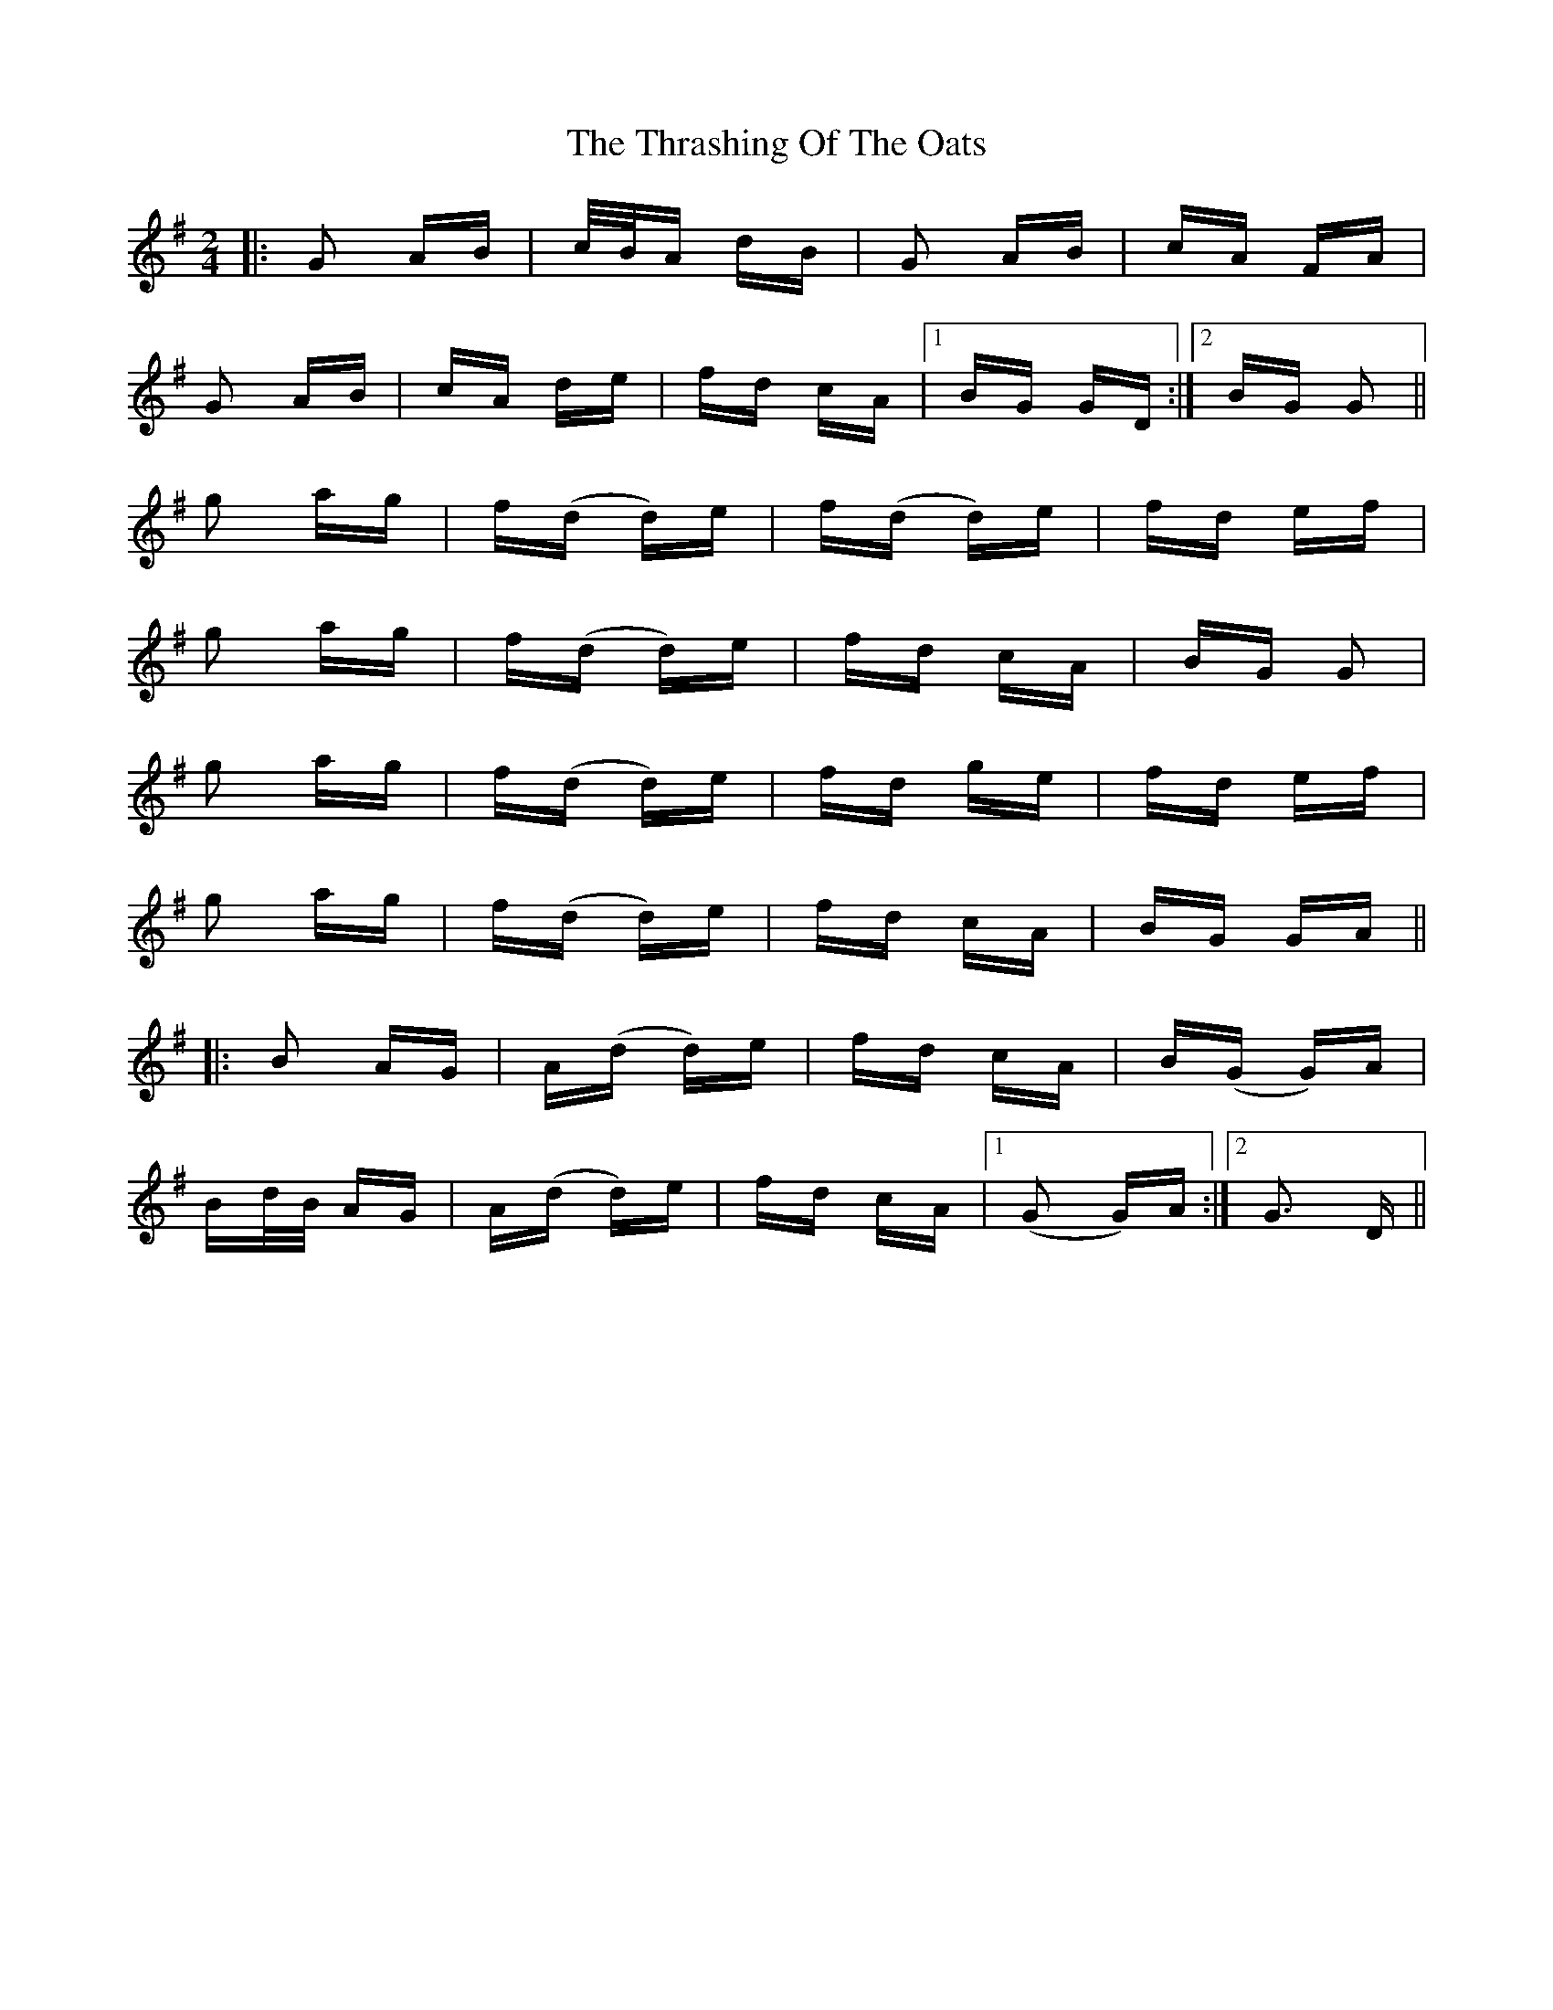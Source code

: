 X: 39958
T: Thrashing Of The Oats, The
R: polka
M: 2/4
K: Gmajor
|:G2 AB|c/B/A dB|G2 AB|cA FA|
G2 AB|cA de|fd cA|1 BG GD:|2 BG G2||
g2 ag|f(d d)e|f(d d)e|fd ef|
g2 ag|f(d d)e|fd cA|BG G2|
g2 ag|f(d d)e|fd ge|fd ef|
g2 ag|f(d d)e|fd cA|BG GA||
|:B2 AG|A(d d)e|fd cA|B(G G)A|
Bd/B/ AG|A(d d)e|fd cA|1 (G2 G)A:|2 G3 D||

